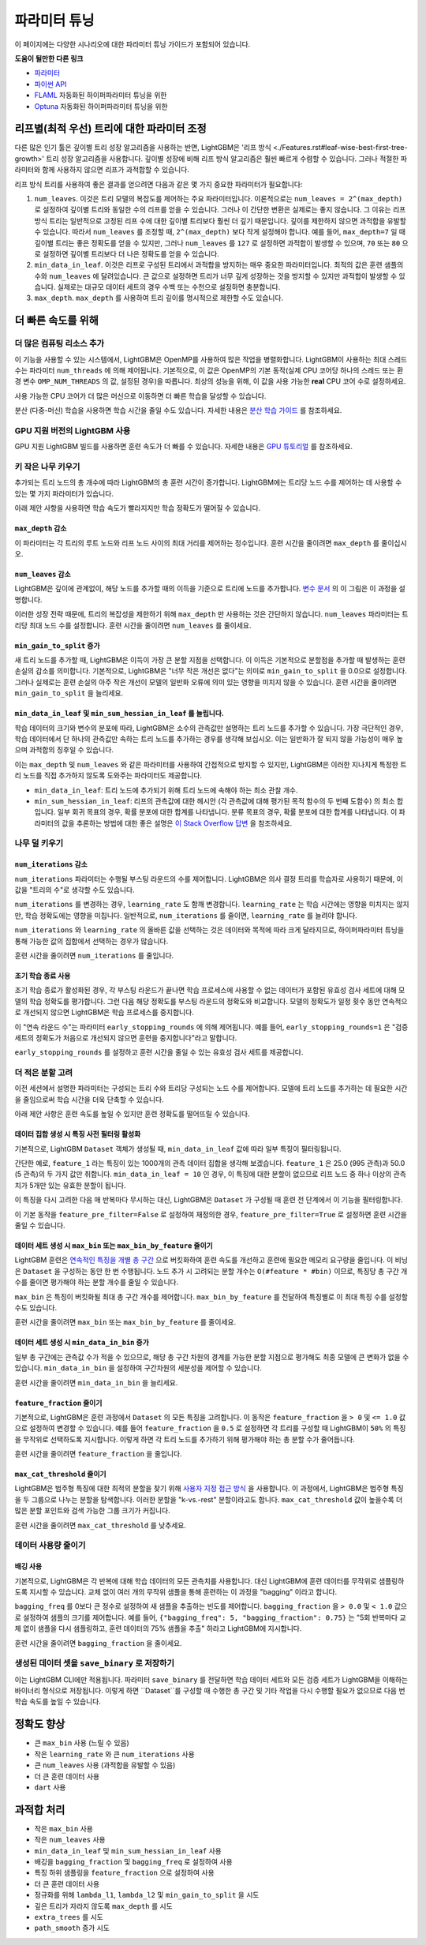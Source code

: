파라미터 튜닝
=================

이 페이지에는 다양한 시나리오에 대한 파라미터 튜닝 가이드가 포함되어 있습니다.

**도움이 될만한 다른 링크**

-  `파라미터 <./Parameters.rst>`__
-  `파이썬 API <./Python-API.rst>`__
-  `FLAML`_ 자동화된 하이퍼파라미터 튜닝을 위한
-  `Optuna`_ 자동화된 하이퍼파라미터 튜닝을 위한

리프별(최적 우선) 트리에 대한 파라미터 조정
---------------------------------------------------

다른 많은 인기 툴은 깊이별 트리 성장 알고리즘을 사용하는 반면, LightGBM은 '리프 방식 <./Features.rst#leaf-wise-best-first-tree-growth>' 트리 성장 알고리즘을 사용합니다.
깊이별 성장에 비해 리프 방식 알고리즘은 훨씬 빠르게 수렴할 수 있습니다.
그러나 적절한 파라미터와 함께 사용하지 않으면 리프가 과적합할 수 있습니다.

리프 방식 트리를 사용하여 좋은 결과를 얻으려면 다음과 같은 몇 가지 중요한 파라미터가 필요합니다:

1. ``num_leaves``. 이것은 트리 모델의 복잡도를 제어하는 주요 파라미터입니다.
   이론적으로는 ``num_leaves = 2^(max_depth)`` 로 설정하여 깊이별 트리와 동일한 수의 리프를 얻을 수 있습니다.
   그러나 이 간단한 변환은 실제로는 좋지 않습니다.
   그 이유는 리프 방식 트리는 일반적으로 고정된 리프 수에 대한 깊이별 트리보다 훨씬 더 깊기 때문입니다. 깊이를 제한하지 않으면 과적합을 유발할 수 있습니다.
   따라서 ``num_leaves`` 를 조정할 때, ``2^(max_depth)`` 보다 작게 설정해야 합니다.
   예를 들어, ``max_depth=7`` 일 때 깊이별 트리는 좋은 정확도를 얻을 수 있지만,
   그러나 ``num_leaves`` 를 ``127`` 로 설정하면 과적합이 발생할 수 있으며, ``70`` 또는 ``80`` 으로 설정하면 깊이별 트리보다 더 나은 정확도를 얻을 수 있습니다.

2. ``min_data_in_leaf``. 이것은 리프로 구성된 트리에서 과적합을 방지하는 매우 중요한 파라미터입니다.
   최적의 값은 훈련 샘플의 수와 ``num_leaves`` 에 달려있습니다.
   큰 값으로 설정하면 트리가 너무 깊게 성장하는 것을 방지할 수 있지만 과적합이 발생할 수 있습니다.
   실제로는 대규모 데이터 세트의 경우 수백 또는 수천으로 설정하면 충분합니다.

3. ``max_depth``. ``max_depth`` 를 사용하여 트리 깊이를 명시적으로 제한할 수도 있습니다.

더 빠른 속도를 위해
----------------

더 많은 컴퓨팅 리소스 추가
''''''''''''''''''''''''''''''''

이 기능을 사용할 수 있는 시스템에서, LightGBM은 OpenMP를 사용하여 많은 작업을 병렬화합니다. LightGBM이 사용하는 최대 스레드 수는 파라미터 ``num_threads`` 에 의해 제어됩니다. 기본적으로, 이 값은 OpenMP의 기본 동작(실제 CPU 코어당 하나의 스레드 또는 환경 변수 ``OMP_NUM_THREADS`` 의 값, 설정된 경우)을 따릅니다. 최상의 성능을 위해, 이 값을 사용 가능한 **real** CPU 코어 수로 설정하세요.

사용 가능한 CPU 코어가 더 많은 머신으로 이동하면 더 빠른 학습을 달성할 수 있습니다.

분산 (다중-머신) 학습을 사용하면 학습 시간을 줄일 수도 있습니다. 자세한 내용은 `분산 학습 가이드 <./Parallel-Learning-Guide.rst>`_ 를 참조하세요.

GPU 지원 버전의 LightGBM 사용
'''''''''''''''''''''''''''''''''''''

GPU 지원 LightGBM 빌드를 사용하면 훈련 속도가 더 빠를 수 있습니다. 자세한 내용은 `GPU 튜토리얼 <./GPU-Tutorial.rst>`__ 를 참조하세요.

키 작은 나무 키우기
''''''''''''''''''''

추가되는 트리 노드의 총 개수에 따라 LightGBM의 총 훈련 시간이 증가합니다. LightGBM에는 트리당 노드 수를 제어하는 데 사용할 수 있는 몇 가지 파라미터가 있습니다.

아래 제안 사항을 사용하면 학습 속도가 빨라지지만 학습 정확도가 떨어질 수 있습니다.

``max_depth`` 감소
**********************

이 파라미터는 각 트리의 루트 노드와 리프 노드 사이의 최대 거리를 제어하는 정수입니다. 훈련 시간을 줄이려면 ``max_depth`` 를 줄이십시오.

``num_leaves`` 감소
***********************

LightGBM은 깊이에 관계없이, 해당 노드를 추가할 때의 이득을 기준으로 트리에 노드를 추가합니다. `변수 문서 <./Features.rst#leaf-wise-best-first-tree-growth>`__ 의 이 그림은 이 과정을 설명합니다.

.. image:: ./_static/images/leaf-wise.png
   :align: center
   :alt: Three consecutive images of decision trees, where each shows the tree with an additional two leaf nodes added. Shows that leaf-wise growth can result in trees that have some branches which are longer than others.

이러한 성장 전략 때문에, 트리의 복잡성을 제한하기 위해 ``max_depth`` 만 사용하는 것은 간단하지 않습니다. ``num_leaves`` 파라미터는 트리당 최대 노드 수를 설정합니다. 훈련 시간을 줄이려면 ``num_leaves`` 를 줄이세요.

``min_gain_to_split`` 증가
******************************

새 트리 노드를 추가할 때, LightGBM은 이득이 가장 큰 분할 지점을 선택합니다. 이 이득은 기본적으로 분할점을 추가할 때 발생하는 훈련 손실의 감소를 의미합니다. 기본적으로, LightGBM은 "너무 작은 개선은 없다"는 의미로 ``min_gain_to_split`` 을 0.0으로 설정합니다. 그러나 실제로는 훈련 손실의 아주 작은 개선이 모델의 일반화 오류에 의미 있는 영향을 미치지 않을 수 있습니다. 훈련 시간을 줄이려면 ``min_gain_to_split`` 을 늘리세요.

``min_data_in_leaf`` 및 ``min_sum_hessian_in_leaf`` 를 늘립니다.
*************************************************************

학습 데이터의 크기와 변수의 분포에 따라, LightGBM은 소수의 관측값만 설명하는 트리 노드를 추가할 수 있습니다. 가장 극단적인 경우, 학습 데이터에서 단 하나의 관측값만 속하는 트리 노드를 추가하는 경우를 생각해 보십시오. 이는 일반화가 잘 되지 않을 가능성이 매우 높으며 과적합의 징후일 수 있습니다.

이는 ``max_depth`` 및 ``num_leaves`` 와 같은 파라미터를 사용하여 간접적으로 방지할 수 있지만, LightGBM은 이러한 지나치게 특정한 트리 노드를 직접 추가하지 않도록 도와주는 파라미터도 제공합니다.

- ``min_data_in_leaf``: 트리 노드에 추가되기 위해 트리 노드에 속해야 하는 최소 관찰 개수.
- ``min_sum_hessian_in_leaf``: 리프의 관측값에 대한 헤시안 (각 관측값에 대해 평가된 목적 함수의 두 번째 도함수) 의 최소 합입니다. 일부 회귀 목표의 경우, 확률 분포에 대한 합계를 나타냅니다. 분류 목표의 경우, 확률 분포에 대한 합계를 나타냅니다. 이 파라미터의 값을 추론하는 방법에 대한 좋은 설명은 `이 Stack Overflow 답변 <https://stats.stackexchange.com/questions/317073/explanation-of-min-child-weight-in-xgboost-algorithm>`_ 을 참조하세요.

나무 덜 키우기
'''''''''''''''

``num_iterations`` 감소
***************************

``num_iterations`` 파라미터는 수행될 부스팅 라운드의 수를 제어합니다. LightGBM은 의사 결정 트리를 학습자로 사용하기 때문에, 이 값을 "트리의 수"로 생각할 수도 있습니다.

``num_iterations`` 를 변경하는 경우, ``learning_rate`` 도 함깨 변경합니다. ``learning_rate`` 는 학습 시간에는 영향을 미치지는 않지만, 학습 정확도에는 영향을 미칩니다. 일반적으로, ``num_iterations`` 를 줄이면, ``learning_rate`` 를 늘려야 합니다.

``num_iterations`` 와 ``learning_rate`` 의 올바른 값을 선택하는 것은 데이터와 목적에 따라 크게 달라지므로, 하이퍼파라미터 튜닝을 통해 가능한 값의 집합에서 선택하는 경우가 많습니다.

훈련 시간을 줄이려면 ``num_iterations`` 를 줄입니다.

조기 학습 종료 사용
******************

조기 학습 종료가 활성화된 경우, 각 부스팅 라운드가 끝나면 학습 프로세스에 사용할 수 없는 데이터가 포함된 유효성 검사 세트에 대해 모델의 학습 정확도를 평가합니다. 그런 다음 해당 정확도를 부스팅 라운드의 정확도와 비교합니다. 모델의 정확도가 일정 횟수 동안 연속적으로 개선되지 않으면 LightGBM은 학습 프로세스를 중지합니다.

이 "연속 라운드 수"는 파라미터 ``early_stopping_rounds`` 에 의해 제어됩니다. 예를 들어, ``early_stopping_rounds=1`` 은 "검증 세트의 정확도가 처음으로 개선되지 않으면 훈련을 중지합니다"라고 말합니다.

``early_stopping_rounds`` 를 설정하고 훈련 시간을 줄일 수 있는 유효성 검사 세트를 제공합니다.

더 적은 분할 고려
'''''''''''''''''''''

이전 세션에서 설명한 파라미터는 구성되는 트리 수와 트리당 구성되는 노드 수를 제어합니다. 모델에 트리 노드를 추가하는 데 필요한 시간을 줄임으로써 학습 시간을 더욱 단축할 수 있습니다.

아래 제안 사항은 훈련 속도를 높일 수 있지만 훈련 정확도를 떨어뜨릴 수 있습니다.

데이터 집합 생성 시 특징 사전 필터링 활성화
**************************************************

기본적으로, LightGBM ``Dataset`` 객체가 생성될 때, ``min_data_in_leaf`` 값에 따라 일부 특징이 필터링됩니다.

간단한 예로, ``feature_1`` 라는 특징이 있는 1000개의 관측 데이터 집합을 생각해 보겠습니다. ``feature_1`` 은 25.0 (995 관측)과 50.0 (5 관측)의 두 가지 값만 취합니다. ``min_data_in_leaf = 10`` 인 경우, 이 특징에 대한 분할이 없으므로 리프 노드 중 하나 이상의 관측치가 5개만 있는 유효한 분할이 됩니다.

이 특징을 다시 고려한 다음 매 반복마다 무시하는 대신, LightGBM은 ``Dataset`` 가 구성될 때 훈련 전 단계에서 이 기능을 필터링합니다.

이 기본 동작을 ``feature_pre_filter=False`` 로 설정하여 재정의한 경우, ``feature_pre_filter=True`` 로 설정하면 훈련 시간을 줄일 수 있습니다.

데이터 세트 생성 시 ``max_bin`` 또는 ``max_bin_by_feature`` 줄이기
********************************************************************

LightGBM 훈련은 `연속적인 특징을 개별 총 구간 <./Features.rst#optimization-in-speed-and-memory-usage>`_ 으로 버킷화하여 훈련 속도를 개선하고 훈련에 필요한 메모리 요구량을 줄입니다. 이 비닝은 ``Dataset`` 을 구성하는 동안 한 번 수행됩니다. 노드 추가 시 고려되는 분할 개수는 ``O(#feature * #bin)`` 이므로, 특징당 총 구간 개수를 줄이면 평가해야 하는 분할 개수를 줄일 수 있습니다.

``max_bin`` 은 특징이 버킷화될 최대 총 구간 개수를 제어합니다. ``max_bin_by_feature`` 를 전달하여 특징별로 이 최대 특징 수를 설정할 수도 있습니다.

훈련 시간을 줄이려면 ``max_bin`` 또는 ``max_bin_by_feature`` 를 줄이세요.

데이터 세트 생성 시 ``min_data_in_bin`` 증가
**************************************************

일부 총 구간에는 관측값 수가 적을 수 있으므로, 해당 총 구간 차원의 경계를 가능한 분할 지점으로 평가해도 최종 모델에 큰 변화가 없을 수 있습니다. ``min_data_in_bin`` 을 설정하여 구간차원의 세분성을 제어할 수 있습니다.

훈련 시간을 줄이려면 ``min_data_in_bin`` 을 늘리세요.

``feature_fraction`` 줄이기
*****************************

기본적으로, LightGBM은 훈련 과정에서 ``Dataset`` 의 모든 특징을 고려합니다. 이 동작은 ``feature_fraction`` 을 ``> 0`` 및 ``<= 1.0`` 값으로 설정하여 변경할 수 있습니다. 예를 들어 ``feature_fraction`` 을 ``0.5`` 로 설정하면 각 트리를 구성할 때 LightGBM이 ``50%`` 의 특징을 무작위로 선택하도록 지시합니다. 이렇게 하면 각 트리 노드를 추가하기 위해 평가해야 하는 총 분할 수가 줄어듭니다.

훈련 시간을 줄이려면 ``feature_fraction`` 을 줄입니다.

``max_cat_threshold`` 줄이기
******************************

LightGBM은 범주형 특징에 대한 최적의 분할을 찾기 위해 `사용자 지정 접근 방식 <./Advanced-Topics.html#categorical-feature-support>`_ 을 사용합니다. 이 과정에서, LightGBM은 범주형 특징을 두 그룹으로 나누는 분할을 탐색합니다. 이러한 분할을 "k-vs.-rest" 분할이라고도 합니다. ``max_cat_threshold`` 값이 높을수록 더 많은 분할 포인트와 검색 가능한 그룹 크기가 커집니다.

훈련 시간을 줄이려면 ``max_cat_threshold`` 를 낮추세요.

데이터 사용량 줄이기
'''''''''''''

배깅 사용
***********

기본적으로, LightGBM은 각 반복에 대해 학습 데이터의 모든 관측치를 사용합니다. 대신 LightGBM에 훈련 데이터를 무작위로 샘플링하도록 지시할 수 있습니다. 교체 없이 여러 개의 무작위 샘플을 통해 훈련하는 이 과정을 "bagging" 이라고 합니다.

``bagging_freq`` 를 0보다 큰 정수로 설정하여 새 샘플을 추출하는 빈도를 제어합니다. ``bagging_fraction`` 을 ``> 0.0`` 및 ``< 1.0`` 값으로 설정하여 샘플의 크기를 제어합니다. 예를 들어, ``{"bagging_freq": 5, "bagging_fraction": 0.75}`` 는 "5회 반복마다 교체 없이 샘플을 다시 샘플링하고, 훈련 데이터의 75% 샘플을 추출" 하라고 LightGBM에 지시합니다.

훈련 시간을 줄이려면 ``bagging_fraction`` 을 줄이세요.


생성된 데이터 셋을 ``save_binary`` 로 저장하기
''''''''''''''''''''''''''''''''''''''''''''''

이는 LightGBM CLI에만 적용됩니다. 파라미터 ``save_binary`` 를 전달하면 학습 데이터 세트와 모든 검증 세트가 LightGBM을 이해하는 바이너리 형식으로 저장됩니다. 이렇게 하면 ``Dataset``를 구성할 때 수행한 총 구간 및 기타 작업을 다시 수행할 필요가 없으므로 다음 번 학습 속도를 높일 수 있습니다.


정확도 향상
-------------------

-  큰 ``max_bin`` 사용 (느릴 수 있음)

-  작은 ``learning_rate`` 와 큰 ``num_iterations`` 사용

-  큰 ``num_leaves`` 사용 (과적합을 유발할 수 있음)

-  더 큰 훈련 데이터 사용

-  ``dart`` 사용

과적합 처리
----------------------

-  작은 ``max_bin`` 사용

-  작은 ``num_leaves`` 사용

-  ``min_data_in_leaf`` 및 ``min_sum_hessian_in_leaf`` 사용

-  배깅을 ``bagging_fraction`` 및 ``bagging_freq`` 로 설정하여 사용

-  특징 하위 샘플링을 ``feature_fraction`` 으로 설정하여 사용

-  더 큰 훈련 데이터 사용

-  정규화를 위해 ``lambda_l1``, ``lambda_l2`` 및 ``min_gain_to_split`` 을 시도

-  깊은 트리가 자라지 않도록 ``max_depth`` 를 시도

-  ``extra_trees`` 를 시도

-  ``path_smooth`` 증가 시도

.. _Optuna: https://medium.com/optuna/lightgbm-tuner-new-optuna-integration-for-hyperparameter-optimization-8b7095e99258

.. _FLAML: https://github.com/microsoft/FLAML
